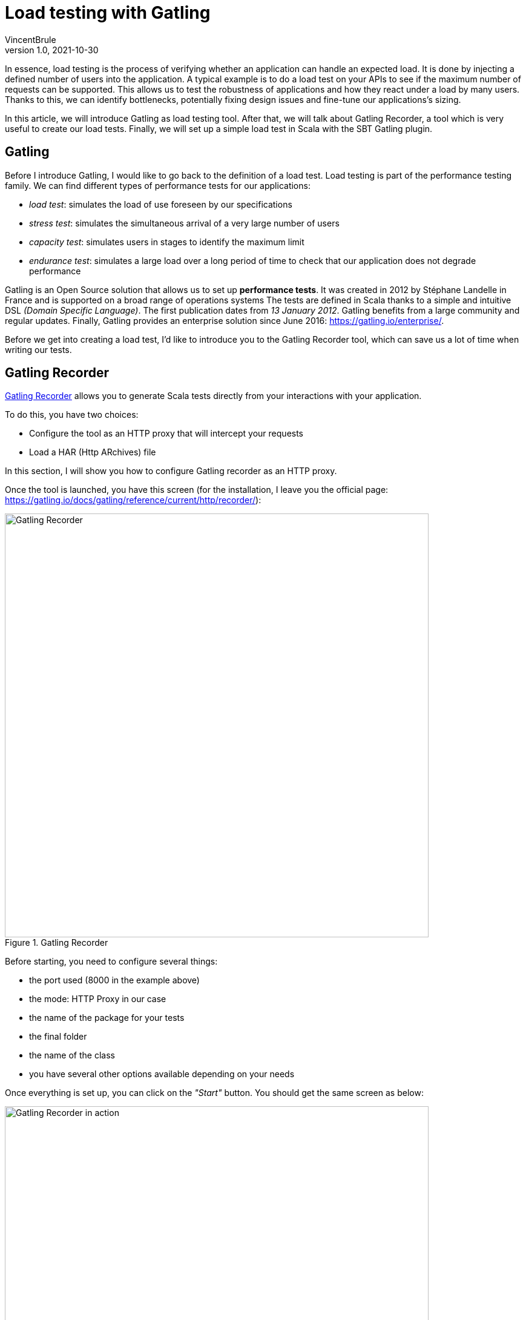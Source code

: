= Load testing with Gatling
VincentBrule
v1.0, 2021-10-30
:title: Load testing with Gatling
:imagesdir: ../media/2021-10-30-introduction-gatling
:lang: en
:tags: [gatling, load testing, opensource]

In essence, load testing is the process of verifying whether an application can handle an expected load. It is done by injecting a defined number of users into the application.
A typical example is to do a load test on your APIs to see if the maximum number of requests can be supported. 
This allows us to test the robustness of applications and how they react under a load by many users. 
Thanks to this, we can identify bottlenecks, potentially fixing design issues and fine-tune our applications's sizing.

In this article, we will introduce Gatling as load testing tool. 
After that, we will talk about Gatling Recorder, a tool which is very useful to create our load tests.
Finally, we will set up a simple load test in Scala with the SBT Gatling plugin.

== Gatling
Before I introduce Gatling, I would like to go back to the definition of a load test. 
Load testing is part of the performance testing family. 
We can find different types of performance tests for our applications:

* _load test_: simulates the load of use foreseen by our specifications
* _stress test_: simulates the simultaneous arrival of a very large number of users
* _capacity test_: simulates users in stages to identify the maximum limit
* _endurance test_: simulates a large load over a long period of time to check that our application does not degrade performance

Gatling is an Open Source solution that allows us to set up *performance tests*.
It was created in 2012 by Stéphane Landelle in France and is supported on a broad range of operations systems 
The tests are defined in Scala thanks to a simple and intuitive DSL _(Domain Specific Language)_. 
The first publication dates from _13 January 2012_. 
Gatling benefits from a large community and regular updates. 
Finally, Gatling provides an enterprise solution since June 2016: https://gatling.io/enterprise/[https://gatling.io/enterprise/].

Before we get into creating a load test, I'd like to introduce you to the Gatling Recorder tool, which can save us a lot of time when writing our tests.

== Gatling Recorder
https://gatling.io/docs/gatling/reference/current/http/recorder/[Gatling Recorder] allows you to generate Scala tests directly from your interactions with your application.

To do this, you have two choices:

* Configure the tool as an HTTP proxy that will intercept your requests
* Load a HAR (Http ARchives) file

In this section, I will show you how to configure Gatling recorder as an HTTP proxy.

Once the tool is launched, you have this screen (for the installation, I leave you the official page: https://gatling.io/docs/gatling/reference/current/http/recorder/[https://gatling.io/docs/gatling/reference/current/http/recorder/]):

.Gatling Recorder
image::gatling-recorder-1.png[Gatling Recorder, width = 700]

Before starting, you need to configure several things:

* the port used (8000 in the example above)
* the mode: HTTP Proxy in our case
* the name of the package for your tests
* the final folder
* the name of the class
* you have several other options available depending on your needs

Once everything is set up, you can click on the _"Start"_ button.
You should get the same screen as below: 

.Gatling Recorder in action
image::gatling-recorder-2.png[Gatling Recorder in action, width = 700]

After that, you can use Postman for example to launch a query through Gatling Recorder as you can see in picture 3.

.Configure Postman custom proxy
image::postman-config.png[Configure Postman custom proxy, width = 700]

Once the query has been executed, it can be seen in the Gatling Recorder interface (image 4).

.Gatling Recorder after performing a GET on google.fr
image::gatling-recorder-3.png[Gatling Recorder after performing a GET on google.fr, width = 700]

Once all your interactions are complete, you can end the recording by clicking on _"Stop and Save"_. 
The tool will then generate a Scala file that will allow you to restart all your queries with the same attributes as during the recording.

This tool is very useful to have a first draft that we can refine later to exactly match the desired result.

In the next section, we will explore the definition of these tests in more detail.

== Defining tests in Scala for Gatling
For this example, we are going to use the https://gatling.io/docs/gatling/reference/current/extensions/sbt_plugin/[SBT Gatling plugin] in order to have everything available quickly (Gatling + Gatling Recorder). 
To do this, simply add the plugin with:

[source,scala]
----
addSbtPlugin("io.gatling" % "gatling-sbt" % "VERSION")
----

Then activate the plugin with:

[source,scala]
----
lazy val testBlog = project.enablePlugins(GatlingPlugin)
----

The plugin exposes several tasks, but the two most important for our example are:

* *sbt gatling:startRecorder* : starts the recorder as in the previous section
* *sbt gatling:test* : launches the load tests and generates a report with the results

It is possible to configure Gatling much more specifically but I will not go into detail in this article. 
If you are interested, I refer you to the documentation: https://gatling.io/docs/gatling/tutorials/[https://gatling.io/docs/gatling/tutorials/]
Below, you can see the final code that we will detail piece by piece in the rest of the article:

[source,scala]
----
class SimulationForTheBlog extends Simulation { // 1

 val httpProtocol: HttpProtocolBuilder = http // 2
   .baseUrl("https://test-blog-vincent.fr")

 val scn: ScenarioBuilder = scenario("Simulation For The Blog")
   .exec(
     http("Basic Get Request")
       .get("/")
       .check(status.is(200)) // 3
   )

 setUp(scn.inject(atOnceUsers(10))).protocols(httpProtocol) // 4
}
----

. Your class must extend Simulation in order to be recognized later

. Here you can define all the common properties for your tests. For example, we define a URL that will be used in all requests. You can also for example define headers to be included every time or some strategies like follow redirects. This page lists all the available properties: https://gatling.io/docs/gatling/reference/current/http/protocol/[https://gatling.io/docs/gatling/reference/current/http/protocol/]

. In the scenario, we define the blueprint that the simulation should follow. At this stage, no simulation starts but we specify all the actions to be performed. In our case, we create a scenario with a single GET request and make sure that the response is OK = 200. You can chain the requests and conditions together to create very detailed scenarios. Gatling provides a cheat-sheet with all the possible options, I recommend you take a look at it before you start: https://gatling.io/docs/gatling/reference/current/cheat-sheet/[https://gatling.io/docs/gatling/reference/current/cheat-sheet/]. You can, for example, pause the simulation between different queries or extract information from a response to use in the next query. In short, with the Gatling DSL, you can write a scenario that mimics your real interactions exactly (or even better, use the Recorder to generate this code automatically).

. In the last part, we put all the pieces together. In our example, we inform Gatling that it has to inject 10 users at the same time and that the simulation has to use the parameters previously defined in httpProtocol. Gatling provides many strategies for injecting users, such as: 
.. rampUser: injects a number of users over a given time
.. constantUsersPerSec: injects users at a constant rate defined in users per second
.. etc.
+
All these strategies are explained here: https://gatling.io/docs/gatling/reference/current/general/simulation_setup[https://gatling.io/docs/gatling/reference/current/general/simulation_setup]


After completing our simulation, a detailed HTML report is generated (Image 5).
We can find a lot of information such as response time, status of requests, etc.

.Report generated by Gatling
image::gatling-report.png[Report generated by Gatling, width = 700]

== Conclusion
Gatling is a complete and easy-to-implement solution, thanks to its Gatling Recorder. 
Its DSL makes development easy even without knowing Scala in detail.
In this article I have presented the basics as well as a simple use case but if you are curious, stay tuned because I am writing another blog post about my feedback following the implementation of the tool in my current project. In addition, we'll go into more detail about Gatling's functionality to unlock its full potential!

I hope you enjoy this article and don't hesitate to contact me if you have any questions!

== Source
. https://blog.revolve.team/2018/03/05/gatling-test-performance/[https://blog.revolve.team/2018/03/05/gatling-test-performance/]
. https://gatling.io/docs[https://gatling.io/docs]



